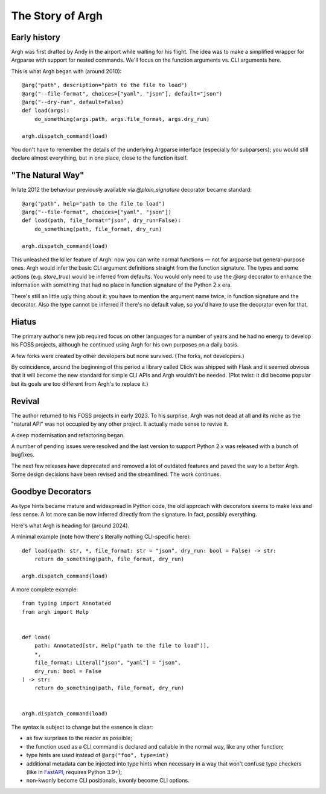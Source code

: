 The Story of Argh
=================

Early history
-------------

Argh was first drafted by Andy in the airport while waiting for his flight.
The idea was to make a simplified wrapper for Argparse with support for nested
commands.  We'll focus on the function arguments vs. CLI arguments here.

This is what Argh began with (around 2010)::

    @arg("path", description="path to the file to load")
    @arg("--file-format", choices=["yaml", "json"], default="json")
    @arg("--dry-run", default=False)
    def load(args):
        do_something(args.path, args.file_format, args.dry_run)

    argh.dispatch_command(load)

You don't have to remember the details of the underlying Argparse interface
(especially for subparsers); you would still declare almost everything, but in
one place, close to the function itself.

"The Natural Way"
-----------------

In late 2012 the behaviour previously available via `@plain_signature`
decorator became standard::


    @arg("path", help="path to the file to load")
    @arg("--file-format", choices=["yaml", "json"])
    def load(path, file_format="json", dry_run=False):
        do_something(path, file_format, dry_run)

    argh.dispatch_command(load)

This unleashed the killer feature of Argh: now you can write normal functions —
not for argparse but general-purpose ones.  Argh would infer the basic CLI
argument definitions straight from the function signature.  The types and some
actions (e.g. `store_true`) would be inferred from defaults.  You would only need
to use the `@arg` decorator to enhance the information with something that had
no place in function signature of the Python 2.x era.

There's still an little ugly thing about it: you have to mention the argument
name twice, in function signature and the decorator.  Also the type cannot be
inferred if there's no default value, so you'd have to use the decorator even
for that.

Hiatus
------

The primary author's new job required focus on other languages for a number of
years and he had no energy to develop his FOSS projects, although he continued
using Argh for his own purposes on a daily basis.

A few forks were created by other developers but none survived.  (The forks,
not developers.)

By coincidence, around the beginning of this period a library called Click was
shipped with Flask and it seemed obvious that it will become the new standard
for simple CLI APIs and Argh wouldn't be needed. (Plot twist: it did become
popular but its goals are too different from Argh's to replace it.)

Revival
-------

The author returned to his FOSS projects in early 2023.  To his surprise, Argh
was not dead at all and its niche as the "natural API" was not occupied by any
other project.  It actually made sense to revive it.

A deep modernisation and refactoring began.

A number of pending issues were resolved and the last version to support
Python 2.x was released with a bunch of bugfixes.

The next few releases have deprecated and removed a lot of outdated features
and paved the way to a better Argh.  Some design decisions have been revised
and the streamlined.  The work continues.

Goodbye Decorators
------------------

As type hints became mature and widespread in Python code, the old approach
with decorators seems to make less and less sense.  A lot more can be now
inferred directly from the signature.  In fact, possibly everything.

Here's what Argh is heading for (around 2024).

A minimal example (note how there's literally nothing CLI-specific here)::

    def load(path: str, *, file_format: str = "json", dry_run: bool = False) -> str:
        return do_something(path, file_format, dry_run)

    argh.dispatch_command(load)

A more complete example::

    from typing import Annotated
    from argh import Help


    def load(
        path: Annotated[str, Help("path to the file to load")],
        *,
        file_format: Literal["json", "yaml"] = "json",
        dry_run: bool = False
    ) -> str:
        return do_something(path, file_format, dry_run)


    argh.dispatch_command(load)

The syntax is subject to change but the essence is clear:

* as few surprises to the reader as possible;
* the function used as a CLI command is declared and callable in the normal
  way, like any other function;
* type hints are used instead of ``@arg("foo", type=int)``
* additional metadata can be injected into type hints when necessary in a way
  that won't confuse type checkers (like in FastAPI_, requires Python 3.9+);
* non-kwonly become CLI positionals, kwonly become CLI options.

.. _FastAPI: https://fastapi.tiangolo.com/python-types/#type-hints-with-metadata-annotations
